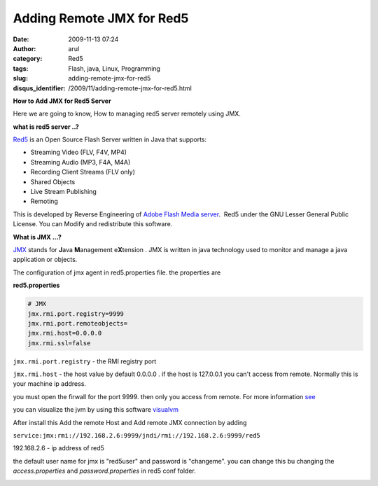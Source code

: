 Adding Remote JMX for Red5
##########################
:date: 2009-11-13 07:24
:author: arul
:category: Red5
:tags: Flash, java, Linux, Programming
:slug: adding-remote-jmx-for-red5
:disqus_identifier: /2009/11/adding-remote-jmx-for-red5.html

**How to Add JMX for Red5 Server**

Here we are going to know, How to managing red5 server remotely using
JMX.

**what is red5 server ..?**

|image0|

`Red5 <http://code.google.com/p/red5/>`__ is an Open Source Flash
Server written in Java that supports:

-  Streaming Video (FLV, F4V, MP4)
-  Streaming Audio (MP3, F4A, M4A)
-  Recording Client Streams (FLV only)
-  Shared Objects
-  Live Stream Publishing
-  Remoting

This is developed by Reverse Engineering of `Adobe Flash Media server <http://www.adobe.com/products/flashmediaserver/>`__.  Red5 under the GNU Lesser General Public License. You can Modify and redistribute this software.

**What is JMX ...?**

`JMX <http://en.wikipedia.org/wiki/JMX>`__ stands for **J**\ ava **M**\ anagement e\ **X**\ tension . JMX is written in java technology used to monitor and manage a java application or objects.

The configuration of jmx agent in red5.properties file. the properties
are

**red5.properties**

.. code-block:: properties

  # JMX
  jmx.rmi.port.registry=9999
  jmx.rmi.port.remoteobjects=
  jmx.rmi.host=0.0.0.0
  jmx.rmi.ssl=false

``jmx.rmi.port.registry`` - the RMI registry port

``jmx.rmi.host`` - the host value by default 0.0.0.0 . if the host is 127.0.0.1 you can't access from remote. Normally this is your machine ip address.

you must open the firwall for the port 9999. then only you access from
remote. For more information `see <http://bit.ly/1ACRRY>`__

you can visualize the jvm by using this software `visualvm <https://visualvm.dev.java.net>`__

After install this Add the remote Host and Add remote JMX connection by adding

``service:jmx:rmi://192.168.2.6:9999/jndi/rmi://192.168.2.6:9999/red5``

192.168.2.6 - ip address of red5

the default user name for jmx is "red5user" and password is "changeme". you can change this bu changing the *access.properties* and *password.properties* in red5 conf folder.

|image1|

.. |image0| image:: http://red5.googlecode.com/svn/doc/trunk/FinalLogo.png
.. |image1| image:: http://1.bp.blogspot.com/_X5tq9y9xv2s/Sv1dgjLbZBI/AAAAAAAAAGA/PNEjXLK4M_U/s400/visual_vm.jpg
   :target: http://1.bp.blogspot.com/_X5tq9y9xv2s/Sv1dgjLbZBI/AAAAAAAAAGA/PNEjXLK4M_U/s1600-h/visual_vm.jpg
